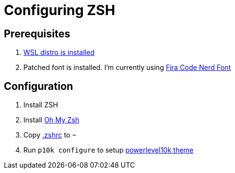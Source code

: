 = Configuring ZSH

== Prerequisites

. https://docs.microsoft.com/en-us/windows/wsl/install-win10[WSL distro is installed]
. Patched font is installed. I'm currently using https://github.com/ryanoasis/nerd-fonts/tree/master/patched-fonts/FiraCode[Fira Code Nerd Font]

== Configuration

. Install ZSH
. Install https://github.com/ohmyzsh/ohmyzsh[Oh My Zsh]
. Copy link:.zshrc[.zshrc] to `~`
. Run `p10k configure` to setup https://github.com/romkatv/powerlevel10k[powerlevel10k theme]

